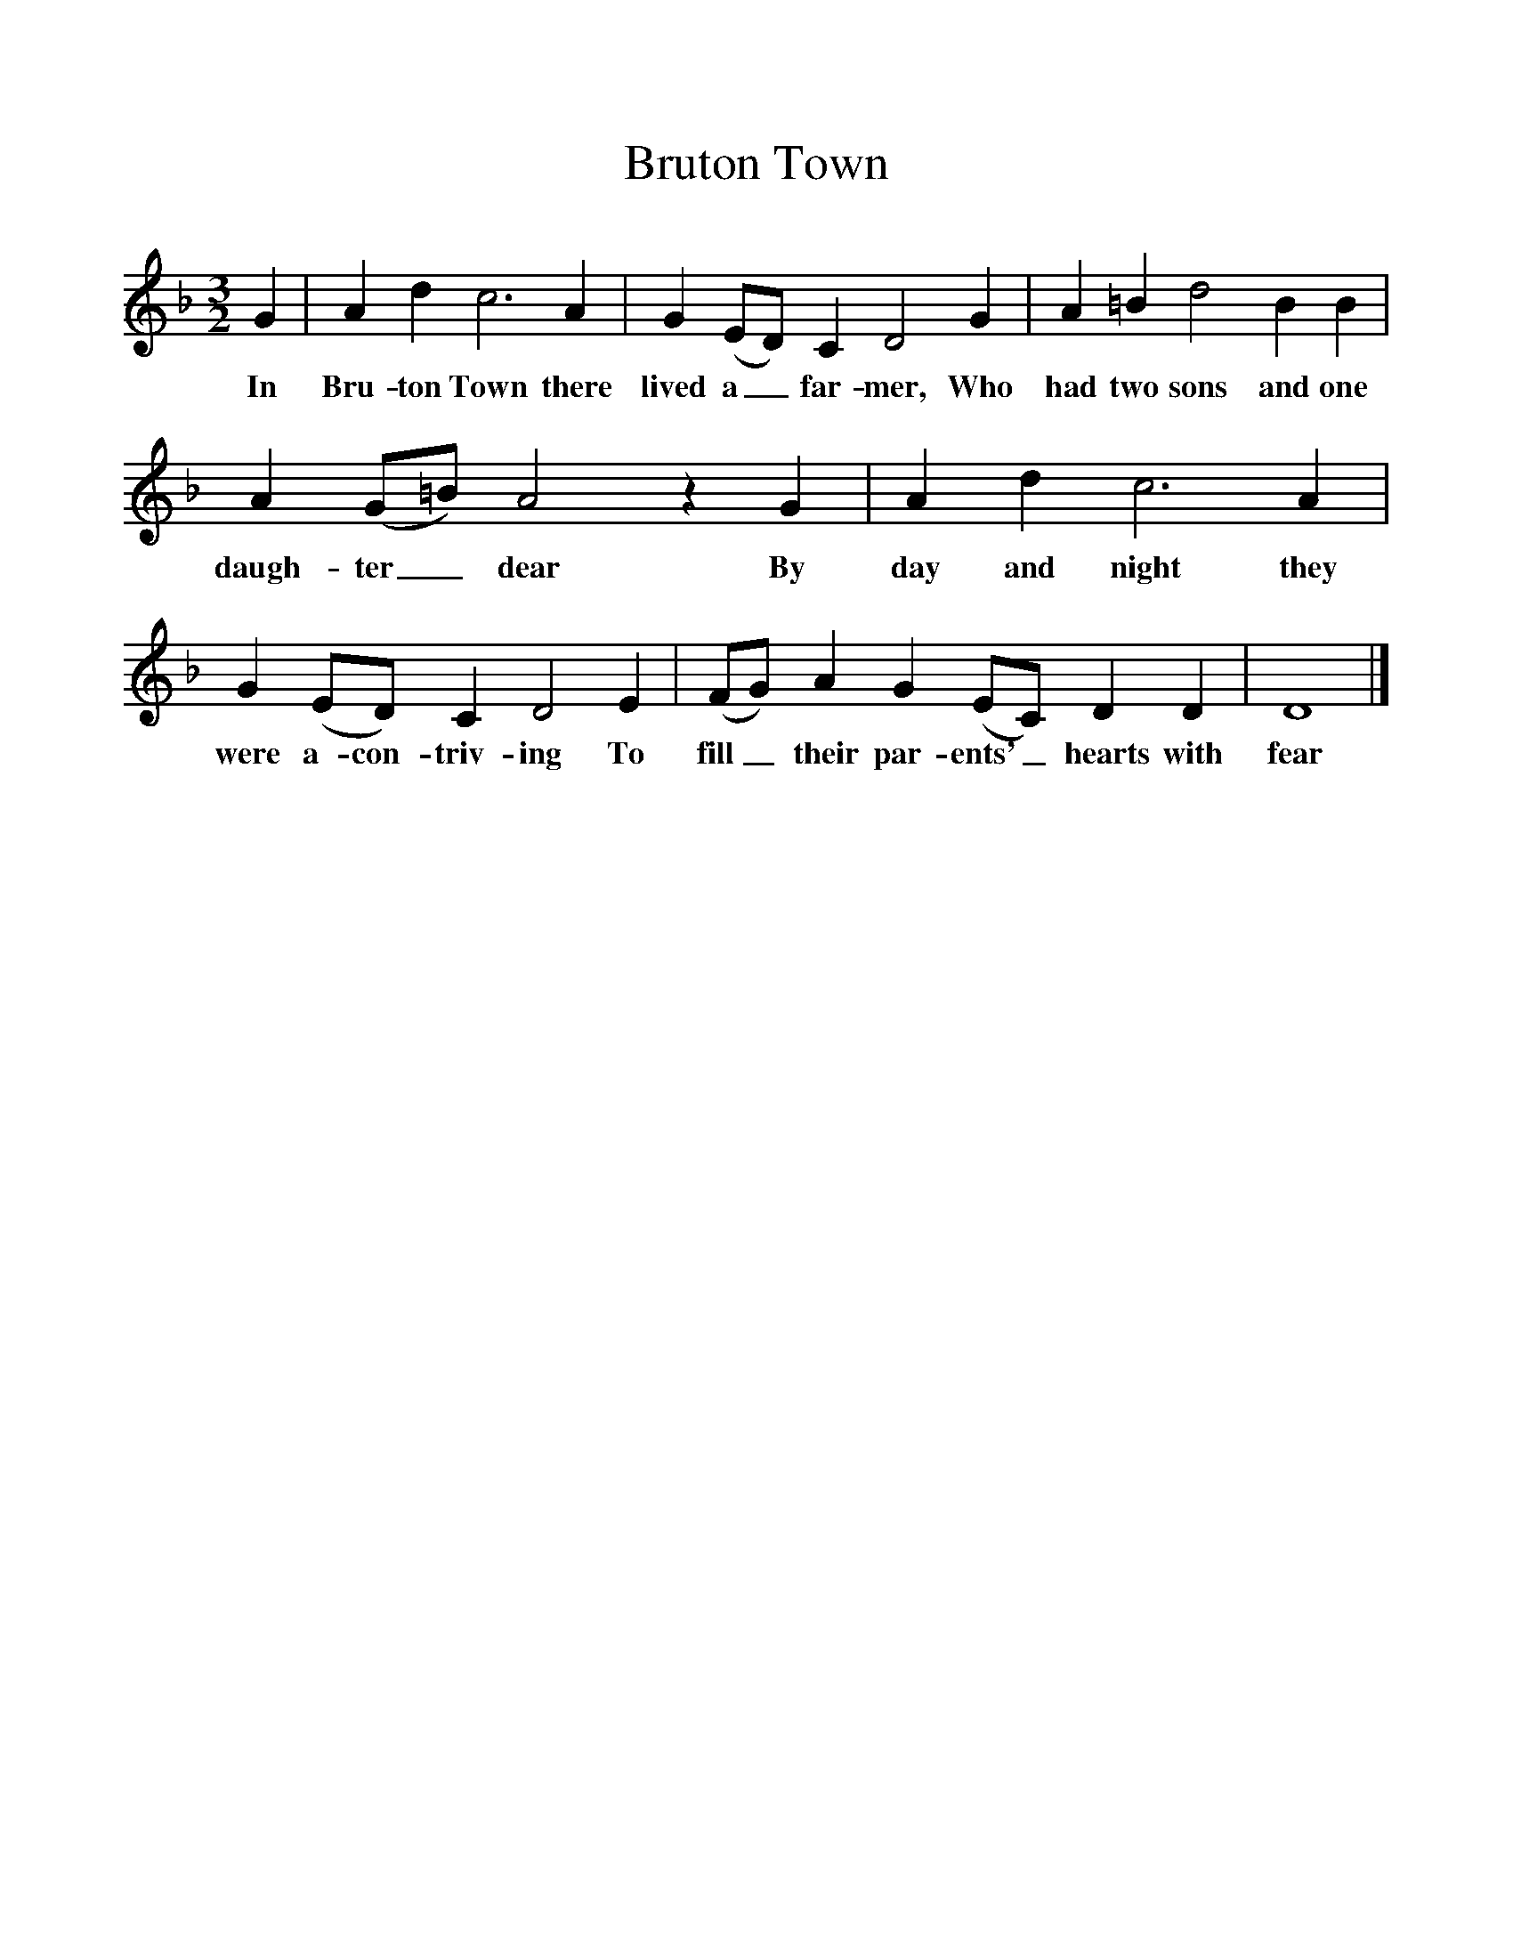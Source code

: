 %%scale 1
X:1
T:Bruton Town
B:One Hundred English Folksongs, Ed C Sharp, ISBN 0-486-23192-5
S:Mrs. Overd at Langport, Somerset, on August 4th 1904
Z:Cecil Sharp
F:http://www.folkinfo.org/songs
M:3/2      
L:1/8     %
K:F
G2 |A2 d2 c6 A2 |G2 (ED) C2 D4 G2 |A2 =B2 d4 B2 B2 |
w:In Bru-ton Town there lived a_ far-mer, Who had two sons and one 
A2 (G=B) A4 z2 G2 |A2 d2 c6 A2 |G2 (ED) C2 D4 E2 |(FG) A2 G2 (EC) D2 D2 | D8  |]
w:daugh-ter_ dear By day and night they were a-con-triv-ing To fill_ their par-ents'_ hearts with fear
